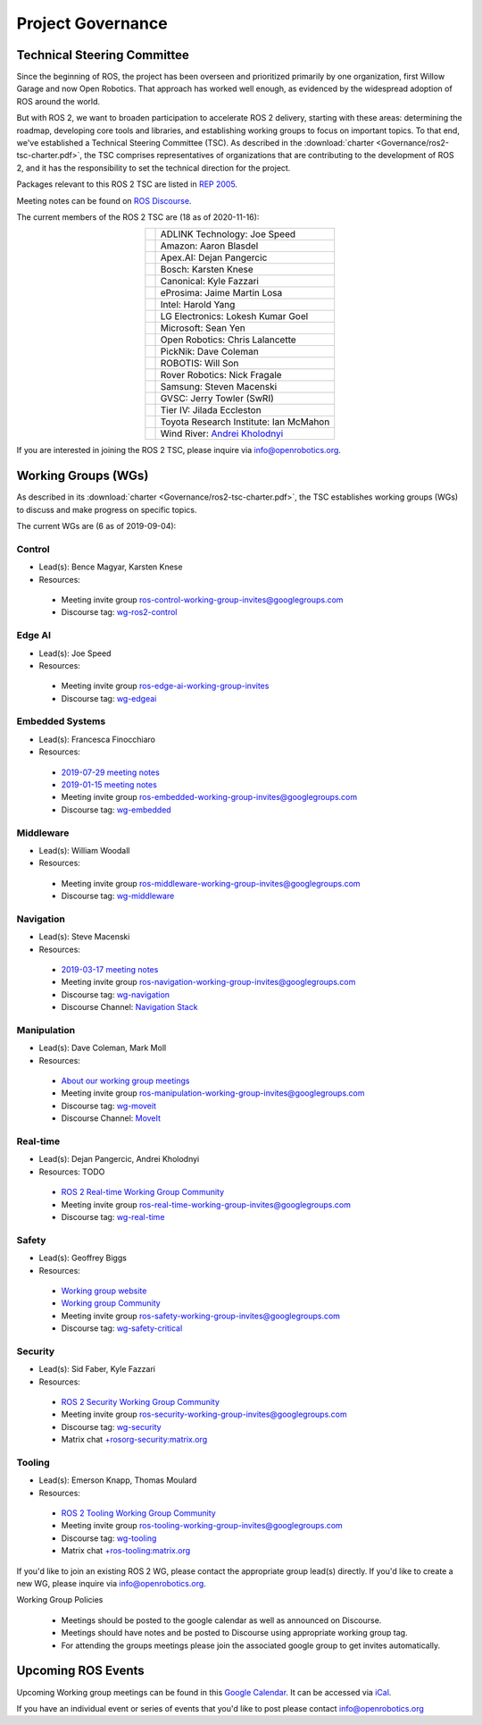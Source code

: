 .. _Governance:

Project Governance
==================

Technical Steering Committee
----------------------------
Since the beginning of ROS, the project has been overseen and prioritized primarily by one organization, first Willow Garage and now Open Robotics.
That approach has worked well enough, as evidenced by the widespread adoption of ROS around the world.

But with ROS 2, we want to broaden participation to accelerate ROS 2 delivery, starting with these areas: determining the roadmap, developing core tools and libraries, and establishing working groups to focus on important topics.
To that end, we've established a Technical Steering Committee (TSC).
As described in the :download:`charter <Governance/ros2-tsc-charter.pdf>`, the TSC comprises representatives of organizations that are contributing to the development of ROS 2, and it has the responsibility to set the technical direction for the project.

Packages relevant to this ROS 2 TSC are listed in `REP 2005 <https://www.ros.org/reps/rep-2005.html>`_.

Meeting notes can be found on `ROS Discourse <https://discourse.ros.org/tag/tsc>`_.

The current members of the ROS 2 TSC are (18 as of 2020-11-16):

.. |adlink| image:: Governance/adlink.svg
   :alt: ADLINK Technology logo
   :height: 35px
   :target: https://www.adlinktech.com

.. |amazon| image:: Governance/amazon.svg
   :alt: Amazon logo
   :height: 35px
   :target: https://www.amazon.com

.. |apex| image:: Governance/apex.png
   :alt: Apex.AI logo
   :height: 35px
   :target: https://www.apex.ai

.. |bosch| image:: Governance/bosch_75h.jpg
   :alt: Bosch logo
   :height: 35px
   :target: https://www.bosch.com/

.. |canonical| image:: Governance/ubuntu.svg
   :alt: Ubuntu logo
   :height: 35px
   :target: https://ubuntu.com/

.. |eprosima| image:: Governance/eprosima.svg
   :alt: eProsima logo
   :height: 35px
   :target: https://eprosima.com/

.. |gvsc| image:: Governance/gvsc.png
   :alt: GVSC logo
   :height: 35px
   :target: https://gvsc.army.mil/

.. |intel| image:: Governance/intel.svg
   :alt: Intel logo
   :height: 35px
   :target: https://www.intel.com

.. |lge| image:: Governance/lge.svg
   :alt: LG Electronics logo
   :height: 35px
   :target: https://www.lg.com/

.. |microsoft| image:: Governance/microsoft.svg
   :alt: Microsoft logo
   :height: 35px
   :target: https://www.microsoft.com

.. |openrobotics| image:: Governance/openrobotics-logo-stacked.png
   :alt: Open Robotics logo
   :height: 35px
   :target: https://www.openrobotics.org

.. |picknik| image:: Governance/picknik.jpg
   :alt: PickNik logo
   :height: 35px
   :target: https://picknik.ai/

.. |robotis| image:: Governance/robotis.png
   :alt: ROBOTIS logo
   :height: 35px
   :target: https://www.robotis.com/

.. |rover| image:: Governance/rover.png
   :alt: Rover Robotics logo
   :height: 35px
   :target: https://roverrobotics.com/

.. |samsung| image:: Governance/samsung.svg
   :alt: Samsung logo
   :height: 35px
   :target: https://www.samsung.com

.. |tieriv| image:: Governance/TierIV.png
   :alt: Tier IV logo
   :height: 35px
   :target: https://www.tier4.jp/

.. |tri| image:: Governance/tri_logo_landscape-web.svg
   :alt: TRI logo
   :height: 35px
   :target: https://www.tri.global/

.. |windriver| image:: Governance/windriver.png
   :alt: Wind River logo
   :height: 35px
   :target: https://www.windriver.com/

.. list-table::
   :align: center
   :widths: auto

   * - |adlink|
     - ADLINK Technology: Joe Speed
   * - |amazon|
     - Amazon: Aaron Blasdel
   * - |apex|
     - Apex.AI: Dejan Pangercic
   * - |bosch|
     - Bosch: Karsten Knese
   * - |canonical|
     - Canonical: Kyle Fazzari
   * - |eprosima|
     - eProsima: Jaime Martin Losa
   * - |intel|
     - Intel: Harold Yang
   * - |lge|
     - LG Electronics: Lokesh Kumar Goel
   * - |microsoft|
     - Microsoft: Sean Yen
   * - |openrobotics|
     - Open Robotics: Chris Lalancette
   * - |picknik|
     - PickNik: Dave Coleman
   * - |robotis|
     - ROBOTIS: Will Son
   * - |rover|
     - Rover Robotics: Nick Fragale
   * - |samsung|
     - Samsung: Steven Macenski
   * - |gvsc|
     - GVSC: Jerry Towler (SwRI)
   * - |tieriv|
     - Tier IV: Jilada Eccleston
   * - |tri|
     - Toyota Research Institute: Ian McMahon
   * - |windriver|
     - Wind River: `Andrei Kholodnyi <https://github.com/razr>`__

If you are interested in joining the ROS 2 TSC, please inquire via info@openrobotics.org.

Working Groups (WGs)
--------------------

As described in its :download:`charter <Governance/ros2-tsc-charter.pdf>`, the TSC establishes working groups (WGs) to discuss and make progress on specific topics.

The current WGs are (6 as of 2019-09-04):

Control
^^^^^^^

* Lead(s): Bence Magyar, Karsten Knese
* Resources:

 * Meeting invite group `ros-control-working-group-invites@googlegroups.com <https://groups.google.com/forum/#!forum/ros-control-working-group-invites>`_
 * Discourse tag: `wg-ros2-control <https://discourse.ros.org/tags/wg-ros2-control>`_

Edge AI
^^^^^^^

* Lead(s): Joe Speed
* Resources:

 * Meeting invite group `ros-edge-ai-working-group-invites <https://groups.google.com/forum/#!forum/ros-edge-ai-working-group-invites>`_
 * Discourse tag: `wg-edgeai <https://discourse.ros.org/tag/wg-edgeai>`_

Embedded Systems
^^^^^^^^^^^^^^^^

* Lead(s): Francesca Finocchiaro
* Resources:

 * `2019-07-29 meeting notes <https://discourse.ros.org/uploads/short-url/z1caIm7m5IVP4cPJUwg3Chq36wO.pdf>`__
 * `2019-01-15 meeting notes <https://discourse.ros.org/t/ros2-embedded-sig-meeting-2/7243/5>`__
 * Meeting invite group `ros-embedded-working-group-invites@googlegroups.com <https://groups.google.com/forum/#!forum/ros-embedded-working-group-invites>`_
 * Discourse tag: `wg-embedded <https://discourse.ros.org/tags/wg-embedded>`_

Middleware
^^^^^^^^^^

* Lead(s): William Woodall
* Resources:

 * Meeting invite group `ros-middleware-working-group-invites@googlegroups.com <https://groups.google.com/forum/#!forum/ros-middleware-working-group-invites>`_
 * Discourse tag: `wg-middleware <https://discourse.ros.org/tags/wg-middleware>`_

Navigation
^^^^^^^^^^

* Lead(s): Steve Macenski
* Resources:

 * `2019-03-17 meeting notes <https://discourse.ros.org/t/ros2-navigation-wg-thursday-3-00-pm-pacific-gmt-7-00/7586/9>`__

 * Meeting invite group `ros-navigation-working-group-invites@googlegroups.com <https://groups.google.com/forum/#!forum/ros-navigation-working-group-invites>`_
 * Discourse tag: `wg-navigation <https://discourse.ros.org/tags/wg-navigation>`_
 * Discourse Channel: `Navigation Stack <https://discourse.ros.org/c/navigation/44>`_

Manipulation
^^^^^^^^^^^^

* Lead(s): Dave Coleman, Mark Moll
* Resources:

 * `About our working group meetings <https://discourse.ros.org/t/moveit-maintainer-meeting-all-invited-july-25th/9899>`__

 * Meeting invite group `ros-manipulation-working-group-invites@googlegroups.com <https://groups.google.com/forum/#!forum/ros-manipulation-working-group-invites>`_
 * Discourse tag: `wg-moveit <https://discourse.ros.org/tags/wg-moveit>`_
 * Discourse Channel: `MoveIt <https://discourse.ros.org/c/moveit>`_

Real-time
^^^^^^^^^


* Lead(s): Dejan Pangercic, Andrei Kholodnyi
* Resources: TODO

 * `ROS 2 Real-time Working Group Community <https://github.com/ros-realtime/community>`__
 * Meeting invite group `ros-real-time-working-group-invites@googlegroups.com <https://groups.google.com/forum/#!forum/ros-real-time-working-group-invites>`_
 * Discourse tag: `wg-real-time <https://discourse.ros.org/tags/wg-real-time>`_


Safety
^^^^^^

* Lead(s): Geoffrey Biggs
* Resources:

 * `Working group website <http://ros-safety.github.io/safety_working_group/>`__
 * `Working group Community <https://github.com/ros-safety/safety_working_group>`__
 * Meeting invite group `ros-safety-working-group-invites@googlegroups.com <https://groups.google.com/forum/#!forum/ros-safety-working-group-invites>`_
 * Discourse tag: `wg-safety-critical <https://discourse.ros.org/tags/wg-safety-critical>`_

Security
^^^^^^^^

* Lead(s): Sid Faber, Kyle Fazzari
* Resources:

 * `ROS 2 Security Working Group Community <https://github.com/ros-security/community>`__
 * Meeting invite group `ros-security-working-group-invites@googlegroups.com <https://groups.google.com/forum/#!forum/ros-security-working-group-invites>`_
 * Discourse tag: `wg-security <https://discourse.ros.org/tags/wg-security>`_
 * Matrix chat `+rosorg-security:matrix.org <https://matrix.to/#/+rosorg-security:matrix.org>`_

Tooling
^^^^^^^

* Lead(s): Emerson Knapp, Thomas Moulard
* Resources:

 * `ROS 2 Tooling Working Group Community <https://github.com/ros-tooling/community>`__
 * Meeting invite group `ros-tooling-working-group-invites@googlegroups.com <https://groups.google.com/forum/#!forum/ros-tooling-working-group-invites>`_
 * Discourse tag: `wg-tooling <https://discourse.ros.org/tags/wg-tooling>`_
 * Matrix chat `+ros-tooling:matrix.org <https://matrix.to/#/+ros-tooling:matrix.org>`_


If you'd like to join an existing ROS 2 WG, please contact the appropriate group lead(s) directly.
If you'd like to create a new WG, please inquire via info@openrobotics.org.


Working Group Policies

 * Meetings should be posted to the google calendar as well as announced on Discourse.
 * Meetings should have notes and be posted to Discourse using appropriate working group tag.
 * For attending the groups meetings please join the associated google group to get invites automatically.

Upcoming ROS Events
-------------------

Upcoming Working group meetings can be found in this `Google Calendar <https://calendar.google.com/calendar/embed?src=agf3kajirket8khktupm9go748%40group.calendar.google.com&ctz=America%2FLos_Angeles>`_.
It can be accessed via `iCal <https://calendar.google.com/calendar/ical/agf3kajirket8khktupm9go748%40group.calendar.google.com/public/basic.ics>`_.

.. raw:: html

    <iframe src="https://calendar.google.com/calendar/embed?src=agf3kajirket8khktupm9go748%40group.calendar.google.com" style="border: 0" width="800" height="600" frameborder="0" scrolling="no"></iframe>



If you have an individual event or series of events that you'd like to post please contact info@openrobotics.org
